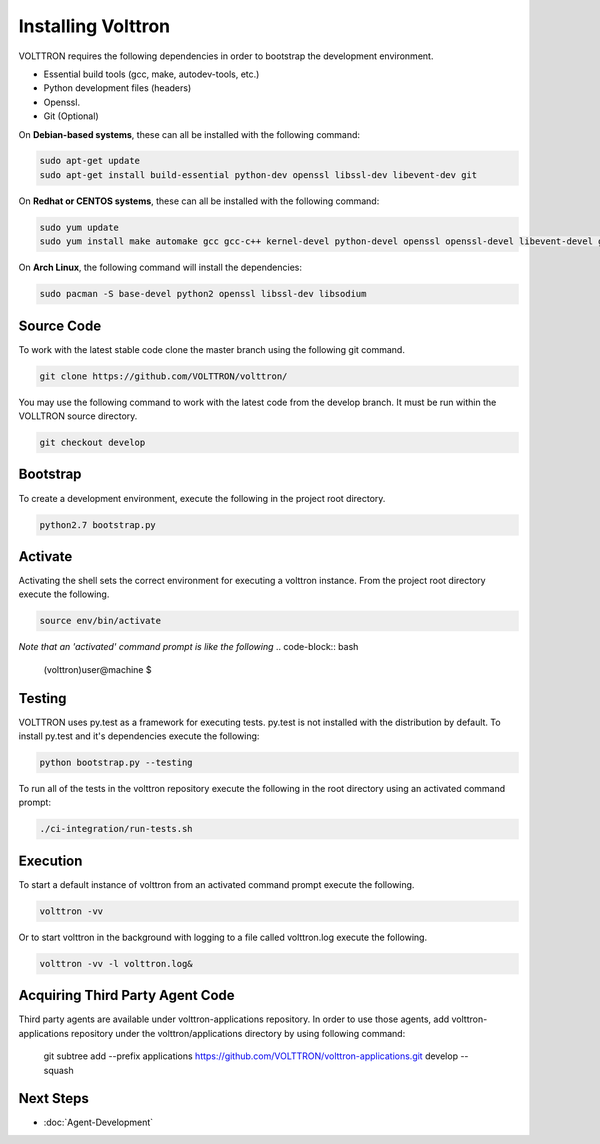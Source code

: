 .. _install:

=================
Installing Volttron
=================

VOLTTRON requires the following dependencies in order to bootstrap the
development environment.

* Essential build tools (gcc, make, autodev-tools, etc.)
* Python development files (headers)
* Openssl.
* Git (Optional)

On **Debian-based systems**, these can all be installed with the following
command:

.. code-block:: bash

   sudo apt-get update
   sudo apt-get install build-essential python-dev openssl libssl-dev libevent-dev git


On **Redhat or CENTOS systems**, these can all be installed with the following
command:

.. code-block:: bash

   sudo yum update
   sudo yum install make automake gcc gcc-c++ kernel-devel python-devel openssl openssl-devel libevent-devel git

On **Arch Linux**, the following command will install the dependencies:

.. code-block:: bash

    sudo pacman -S base-devel python2 openssl libssl-dev libsodium

Source Code
-----------


To work with the latest stable code clone the master branch using the following
git command.

.. code-block:: bash

    git clone https://github.com/VOLTTRON/volttron/


You may use the following command to work with the latest code from the develop
branch. It must be run within the VOLLTRON source directory.

.. code-block:: bash

    git checkout develop



Bootstrap
---------

To create a development environment, execute the following in the project root
directory.

.. code-block:: bash

    python2.7 bootstrap.py

Activate
--------

Activating the shell sets the correct environment for executing a volttron
instance.  From the project root directory execute the following.

.. code-block:: bash

    source env/bin/activate

*Note that an 'activated' command prompt is like the following*
.. code-block:: bash

    (volttron)user@machine $

Testing
-------

VOLTTRON uses py.test as a framework for executing tests.  py.test is not installed
with the distribution by default.  To install py.test and it's dependencies
execute the following:

.. code-block:: bash

    python bootstrap.py --testing


To run all of the tests in the volttron repository execute the following in the
root directory using an activated command prompt:

.. code-block:: bash

    ./ci-integration/run-tests.sh


Execution
---------

To start a default instance of volttron from an activated command prompt
execute the following.

.. code-block:: bash

    volttron -vv

Or to start volttron in the background with logging to a file called
volttron.log execute the following.

.. code-block:: bash

    volttron -vv -l volttron.log&

Acquiring Third Party Agent Code
---------------------------------

Third party agents are available under volttron-applications repository. In order to use those agents, add
volttron-applications repository under the volttron/applications directory by using following command:

    git subtree add --prefix applications https://github.com/VOLTTRON/volttron-applications.git develop --squash

Next Steps
----------

* :doc:`Agent-Development`

